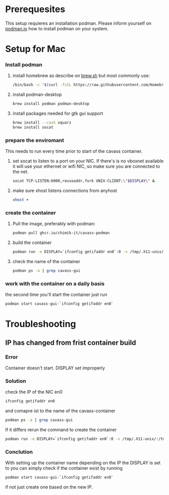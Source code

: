 * Prerequesites
  This setup requieres an installation podman. Please inform yourself on [[https://podman.io/docs/installation][podman.io]]
  how to install podman on your system.
  
* Setup for Mac
*** Install podman
    1. install homebrew as describe on [[https://docs.brew.sh/Installation][brew.sh]]
       but most commonly use:
       #+begin_src bash
         /bin/bash -c "$(curl -fsSL https://raw.githubusercontent.com/Homebrew/install/HEAD/install.sh)"
       #+end_src
    2. install podman-desktop
       #+begin_src bash
         brew install podman podman-desktop
       #+end_src
    3. install packages needed for gtk gui support
       #+begin_src bash
         brew install --cask xquarz
         brew install socat
       #+end_src
*** prepare the enviromant
    This needs to run every time prior to start of the cavass container.
    1. set socat to listen to a port on your NIC. If there's is no vboxnet available
       it will use your ethernet or wifi NIC, so make sure you are connected to the net.
       #+begin_src bash
         socat TCP-LISTEN:6000,reuseaddr,fork UNIX-CLIENT:\"$DISPLAY\" &
       #+end_src
    2. make sure xhost listens connections from anyhost
       #+begin_src bash
         xhost +
       #+end_src
*** create the container
     1. Pull the image, preferably with podman:
        #+begin_src bash
          podman pull ghcr.io/chimik-it/cavass-podman
        #+end_src
     2. build the container
        #+begin_src bash
          podman run -e DISPLAY=`ifconfig getifaddr en0`:0 -v /tmp/.X11-unix/:/tmp/.X11-unix/ -v /absolute/path/to/workfolder:/annotations --name cavass-gui-`ifconfig getifaddr en0` ubuntu:cavass
        #+end_src
     3. check the name of the container
        #+begin_src bash
          podman ps -a | grep cavass-gui
        #+end_src
        

*** work with the container on a daily basis
    the second time you'll start the container just run
    #+begin_src bash
     podman start cavass-gui-`ifconfig getifaddr en0`
    #+end_src

* Troubleshooting
  
** IP has changed from frist container build
   
*** Error
    Container doesn't start. DISPLAY set improperly

*** Solution
    check the IP of the NIC en0
    #+begin_src bash
      ifconfig getifaddr en0
    #+end_src
    and comapre ist to the name of the cavass-container
    #+begin_src bash
      podman ps -a | grep cavass-gui
    #+end_src
    If it differs rerun the command to create the container
    #+begin_src bash
      podman run -e DISPLAY=`ifconfig getifaddr en0`:0 -v /tmp/.X11-unix/:/tmp/.X11-unix/ -v /absolute/path/to/workfolder:/annotations --name cavass-gui-`ifconfig getifaddr en0` ubuntu:cavass
    #+end_src

*** Conclution
    With setting up the container name depending on the IP the DISPLAY is set to
    you can simply check if the container exist by running
    #+begin_src bash
      podman start cavass-gui-`ifconfig getifaddr en0`
    #+end_src
    if not just create one based on the new IP.
